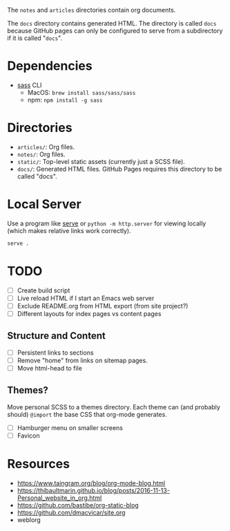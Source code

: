 The =notes= and =articles= directories contain org documents.

The =docs= directory contains generated HTML. The directory is called =docs=
because GitHub pages can only be configured to serve from a subdirectory if it
is called "=docs=".

* Dependencies

  - [[https://sass-lang.com][sass]] CLI
    - MacOS: =brew install sass/sass/sass=
    - npm: =npm install -g sass=

* Directories

  - =articles/=: Org files.
  - =notes/=: Org files.
  - =static/=: Top-level static assets (currently just a SCSS file).
  - =docs/=: Generated HTML files. GitHub Pages requires this directory to be
    called "docs".

* Local Server

  Use a program like [[https://www.npmjs.com/package/serve][serve]] or =python -m http.server= for viewing locally (which
  makes relative links work correctly).

  #+begin_src sh
    serve .
  #+end_src

* TODO

  - [ ] Create build script
  - [ ] Live reload HTML if I start an Emacs web server
  - [ ] Exclude README.org from HTML export (from site project?)
  - [ ] Different layouts for index pages vs content pages

** Structure and Content

  - [ ] Persistent links to sections
  - [ ] Remove "home" from links on sitemap pages.
  - [ ] Move html-head to file

** Themes?

   Move personal SCSS to a themes directory. Each theme can (and probably
   should) =@import= the base CSS that org-mode generates.

  - [ ] Hamburger menu on smaller screens
  - [ ] Favicon

* Resources

  - https://www.taingram.org/blog/org-mode-blog.html
  - https://thibaultmarin.github.io/blog/posts/2016-11-13-Personal_website_in_org.html
  - https://github.com/bastibe/org-static-blog
  - https://github.com/dmacvicar/site.org
  - weblorg

